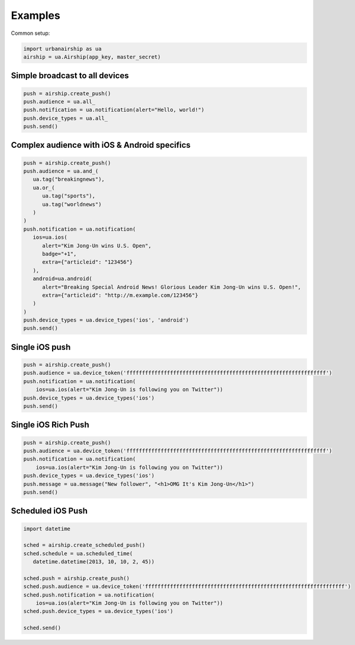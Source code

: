 Examples
========

Common setup:

.. code-block:: python

   import urbanairship as ua
   airship = ua.Airship(app_key, master_secret)

Simple broadcast to all devices
-------------------------------

.. code-block:: python

   push = airship.create_push()
   push.audience = ua.all_
   push.notification = ua.notification(alert="Hello, world!")
   push.device_types = ua.all_
   push.send()


Complex audience with iOS & Android specifics
---------------------------------------------

.. code-block:: python

   push = airship.create_push()
   push.audience = ua.and_(
      ua.tag("breakingnews"),
      ua.or_(
         ua.tag("sports"),
         ua.tag("worldnews")
      )
   )
   push.notification = ua.notification(
      ios=ua.ios(
         alert="Kim Jong-Un wins U.S. Open",
         badge="+1",
         extra={"articleid": "123456"}
      ),
      android=ua.android(
         alert="Breaking Special Android News! Glorious Leader Kim Jong-Un wins U.S. Open!",
         extra={"articleid": "http://m.example.com/123456"}
      )
   )
   push.device_types = ua.device_types('ios', 'android')
   push.send()


Single iOS push
---------------

.. code-block:: python

   push = airship.create_push()
   push.audience = ua.device_token('ffffffffffffffffffffffffffffffffffffffffffffffffffffffffffffffff')
   push.notification = ua.notification(
       ios=ua.ios(alert="Kim Jong-Un is following you on Twitter"))
   push.device_types = ua.device_types('ios')
   push.send()

Single iOS Rich Push
--------------------

.. code-block:: python

   push = airship.create_push()
   push.audience = ua.device_token('ffffffffffffffffffffffffffffffffffffffffffffffffffffffffffffffff')
   push.notification = ua.notification(
       ios=ua.ios(alert="Kim Jong-Un is following you on Twitter"))
   push.device_types = ua.device_types('ios')
   push.message = ua.message("New follower", "<h1>OMG It's Kim Jong-Un</h1>")
   push.send()

Scheduled iOS Push
------------------

.. code-block:: python

   import datetime

   sched = airship.create_scheduled_push()
   sched.schedule = ua.scheduled_time(
      datetime.datetime(2013, 10, 10, 2, 45))

   sched.push = airship.create_push()
   sched.push.audience = ua.device_token('ffffffffffffffffffffffffffffffffffffffffffffffffffffffffffffffff')
   sched.push.notification = ua.notification(
       ios=ua.ios(alert="Kim Jong-Un is following you on Twitter"))
   sched.push.device_types = ua.device_types('ios')

   sched.send()
